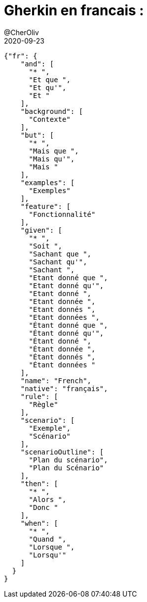 = Gherkin en francais :
@CherOliv
2020-09-23
:jbake-title: Gherkin en francais :
:jbake-type: post
:jbake-tags: blog, ticket, bdd, gherkin, cucumber, memo
:jbake-status: published
:jbake-date: 2020-09-23
:summary: BDD, cucumber, gherkin en français
[source,json]
----
{"fr": {
    "and": [
      "* ",
      "Et que ",
      "Et qu'",
      "Et "
    ],
    "background": [
      "Contexte"
    ],
    "but": [
      "* ",
      "Mais que ",
      "Mais qu'",
      "Mais "
    ],
    "examples": [
      "Exemples"
    ],
    "feature": [
      "Fonctionnalité"
    ],
    "given": [
      "* ",
      "Soit ",
      "Sachant que ",
      "Sachant qu'",
      "Sachant ",
      "Etant donné que ",
      "Etant donné qu'",
      "Etant donné ",
      "Etant donnée ",
      "Etant donnés ",
      "Etant données ",
      "Étant donné que ",
      "Étant donné qu'",
      "Étant donné ",
      "Étant donnée ",
      "Étant donnés ",
      "Étant données "
    ],
    "name": "French",
    "native": "français",
    "rule": [
      "Règle"
    ],
    "scenario": [
      "Exemple",
      "Scénario"
    ],
    "scenarioOutline": [
      "Plan du scénario",
      "Plan du Scénario"
    ],
    "then": [
      "* ",
      "Alors ",
      "Donc "
    ],
    "when": [
      "* ",
      "Quand ",
      "Lorsque ",
      "Lorsqu'"
    ]
  }
}
----